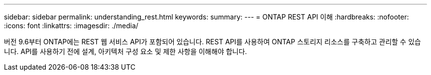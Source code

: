 ---
sidebar: sidebar 
permalink: understanding_rest.html 
keywords:  
summary:  
---
= ONTAP REST API 이해
:hardbreaks:
:nofooter: 
:icons: font
:linkattrs: 
:imagesdir: ./media/


[role="lead"]
버전 9.6부터 ONTAP에는 REST 웹 서비스 API가 포함되어 있습니다. REST API를 사용하여 ONTAP 스토리지 리소스를 구축하고 관리할 수 있습니다. API를 사용하기 전에 설계, 아키텍처 구성 요소 및 제한 사항을 이해해야 합니다.
